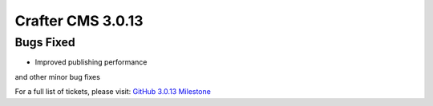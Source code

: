 ------------------
Crafter CMS 3.0.13
------------------

^^^^^^^^^^
Bugs Fixed
^^^^^^^^^^

* Improved publishing performance

and other minor bug fixes

For a full list of tickets, please visit: `GitHub 3.0.13 Milestone <https://github.com/craftercms/craftercms/milestone/36?closed=1>`_
